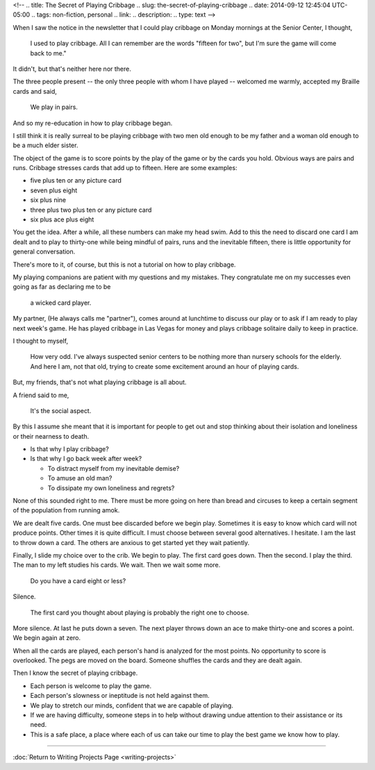 <!-- 
.. title: The Secret of Playing Cribbage
.. slug: the-secret-of-playing-cribbage
.. date: 2014-09-12 12:45:04 UTC-05:00
.. tags: non-fiction, personal
.. link: 
.. description: 
.. type: text
-->

When I saw the notice in the newsletter that I could play cribbage on
Monday mornings at the Senior Center, I thought,

    I used to play cribbage. All I can remember are the words "fifteen
    for two", but I'm sure the game will come back to me."

It didn't, but that's neither here nor there.

The three people present -- the only three people with whom I have
played -- welcomed me warmly, accepted my Braille cards and said,

    We play in pairs.

And so my re-education in how to play cribbage began.

I still think it is really surreal to be playing cribbage with two men
old enough to be my father and a woman old enough to be a much elder
sister.

The object of the game is to score points by the play of the game or by
the cards you hold. Obvious ways are pairs and runs. Cribbage stresses
cards that add up to fifteen. Here are some examples:

-  five plus ten or any picture card
-  seven plus eight
-  six plus nine
-  three plus two plus ten or any picture card
-  six plus ace plus eight

You get the idea. After a while, all these numbers can make my head
swim. Add to this the need to discard one card I am dealt and to play to
thirty-one while being mindful of pairs, runs and the inevitable
fifteen, there is little opportunity for general conversation.

There's more to it, of course, but this is not a tutorial on how to play
cribbage.

My playing companions are patient with my questions and my mistakes.
They congratulate me on my successes even going as far as declaring me
to be

    a wicked card player.

My partner, (He always calls me "partner"), comes around at lunchtime to
discuss our play or to ask if I am ready to play next week's game. He
has played cribbage in Las Vegas for money and plays cribbage solitaire
daily to keep in practice.

I thought to myself,

    How very odd. I've always suspected senior centers to be nothing
    more than nursery schools for the elderly. And here I am, not that
    old, trying to create some excitement around an hour of playing
    cards.

But, my friends, that's not what playing cribbage is all about.

A friend said to me,

    It's the social aspect.

By this I assume she meant that it is important for people to get out
and stop thinking about their isolation and loneliness or their nearness
to death.

-  Is that why I play cribbage?
-  Is that why I go back week after week?

   -  To distract myself from my inevitable demise?
   -  To amuse an old man?
   -  To dissipate my own loneliness and regrets?

None of this sounded right to me. There must be more going on here than
bread and circuses to keep a certain segment of the population from
running amok.

We are dealt five cards. One must bee discarded before we begin play.
Sometimes it is easy to know which card will not produce points. Other
times it is quite difficult. I must choose between several good
alternatives. I hesitate. I am the last to throw down a card. The others
are anxious to get started yet they wait patiently.

Finally, I slide my choice over to the crib. We begin to play. The first
card goes down. Then the second. I play the third. The man to my left
studies his cards. We wait. Then we wait some more.

    Do you have a card eight or less?

Silence.

    The first card you thought about playing is probably the right one
    to choose.

More silence. At last he puts down a seven. The next player throws down
an ace to make thirty-one and scores a point. We begin again at zero.

When all the cards are played, each person's hand is analyzed for the
most points. No opportunity to score is overlooked. The pegs are moved
on the board. Someone shuffles the cards and they are dealt again.

Then I know the secret of playing cribbage.

-  Each person is welcome to play the game.
-  Each person's slowness or ineptitude is not held against them.
-  We play to stretch our minds, confident that we are capable of
   playing.
-  If we are having difficulty, someone steps in to help without drawing
   undue attention to their assistance or its need.
-  This is a safe place, a place where each of us can take our time to
   play the best game we know how to play.

--------------

:doc:`Return to Writing Projects Page <writing-projects>`
